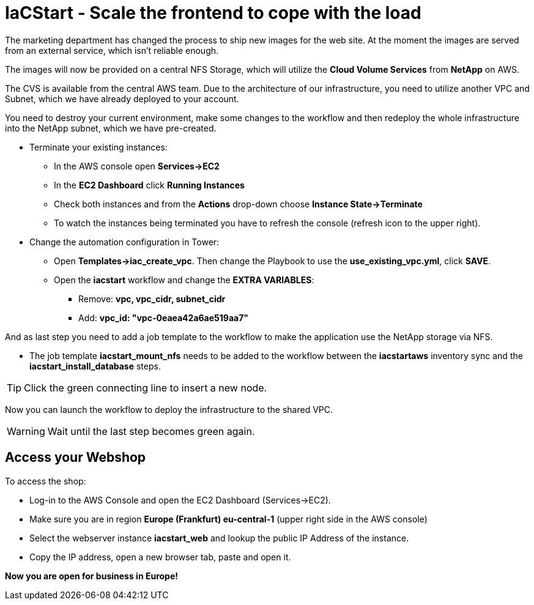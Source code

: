 :icons: font

:nfs-share: 10.10.10.4:/elated-fervent-engelbart

= IaCStart - Scale the frontend to cope with the load

The marketing department has changed the process to ship new images for the web site. At the moment the images are served from an external service, which isn't reliable enough. 

The images will now be provided on a central NFS Storage, which will utilize the *Cloud Volume Services* from *NetApp* on AWS.

The CVS is available from the central AWS team. Due to the architecture of our infrastructure, you need to utilize another VPC and Subnet, which we have already deployed to your account. 

You need to destroy your current environment, make some changes to the workflow and then redeploy the whole infrastructure into the NetApp subnet, which we have pre-created. 

* Terminate your existing instances:
** In the AWS console open *Services->EC2*
** In the *EC2 Dashboard* click *Running Instances*
** Check both instances and from the *Actions* drop-down choose *Instance State->Terminate*
** To watch the instances being terminated you have to refresh the console (refresh icon to the upper right).
* Change the automation configuration  in Tower:
** Open *Templates->iac_create_vpc*. Then change the Playbook to use the *use_existing_vpc.yml*, click *SAVE*.
** Open the *iacstart* workflow and change the *EXTRA VARIABLES*:
*** Remove: *vpc, vpc_cidr, subnet_cidr*
*** Add:
*vpc_id: "vpc-0eaea42a6ae519aa7"*

And as last step you need to add a job template to the workflow to make the application use the NetApp storage via NFS. 

* The job template *iacstart_mount_nfs* needs to be added to the workflow between the *iacstartaws* inventory sync and the *iacstart_install_database* steps.

TIP: Click the green connecting line to insert a new node.

Now you can launch the workflow to deploy the infrastructure to the shared VPC.

WARNING: Wait until the last step becomes green again.

== Access your Webshop

To access the shop:

* Log-in to the AWS Console and open the EC2 Dashboard (Services->EC2). 
* Make sure you are in region *Europe (Frankfurt) eu-central-1* (upper right side in the AWS console)
* Select the webserver instance *iacstart_web* and lookup the public IP Address of the instance.
* Copy the IP address, open a new browser tab, paste and open it.

*Now you are open for business in Europe!*